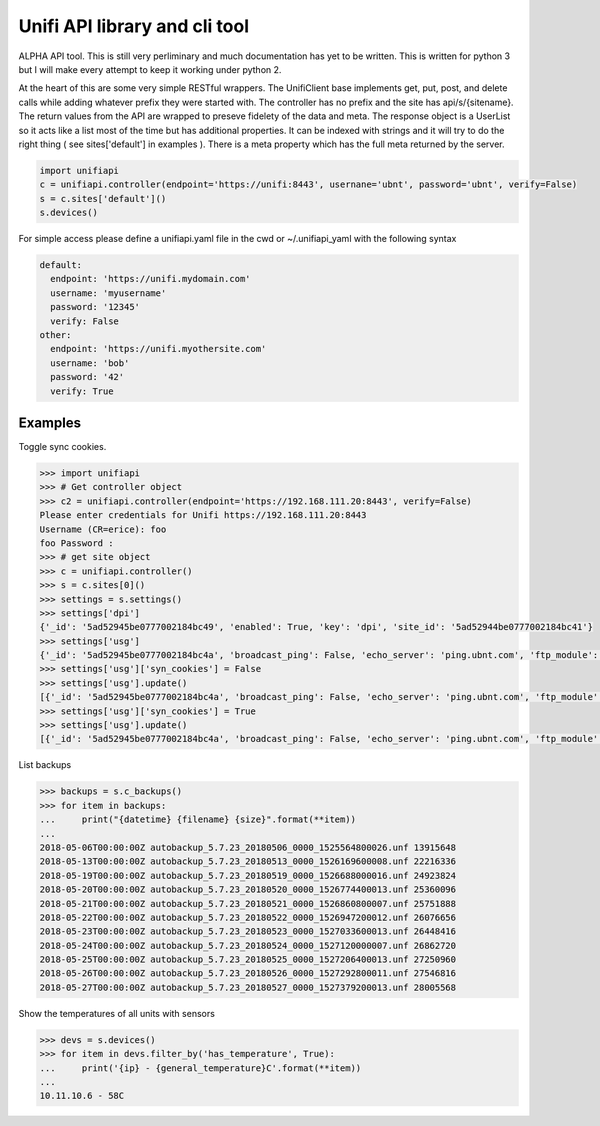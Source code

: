 Unifi API library and cli tool
================================

ALPHA API tool.  This is still very perliminary and much documentation has yet to be written.  This is written for
python 3 but I will make every attempt to keep it working under python 2.

At the heart of this are some very simple RESTful wrappers.  The UnifiClient base implements get, put, post, and delete calls
while adding whatever prefix they were started with.  The controller has no prefix and the site has api/s/{sitename}.  The
return values from the API are wrapped to preseve fidelety of the data and meta.  The response object is a UserList so it acts
like a list most of the time but has additional properties.  It can be indexed with strings and it will try to do the right 
thing ( see sites['default'] in examples ).  There is a meta property which has the full meta returned by the server.


.. code-block:: python

  import unifiapi
  c = unifiapi.controller(endpoint='https://unifi:8443', usernane='ubnt', password='ubnt', verify=False)
  s = c.sites['default']()
  s.devices()

For simple access please define a unifiapi.yaml file in the cwd or ~/.unifiapi_yaml with the following syntax

.. code-block:: yaml

  default:
    endpoint: 'https://unifi.mydomain.com'
    username: 'myusername'
    password: '12345'
    verify: False
  other:
    endpoint: 'https://unifi.myothersite.com'
    username: 'bob'
    password: '42'
    verify: True

--------
Examples
--------

Toggle sync cookies.

.. code-block::

  >>> import unifiapi
  >>> # Get controller object
  >>> c2 = unifiapi.controller(endpoint='https://192.168.111.20:8443', verify=False)
  Please enter credentials for Unifi https://192.168.111.20:8443
  Username (CR=erice): foo
  foo Password :
  >>> # get site object
  >>> c = unifiapi.controller()
  >>> s = c.sites[0]()
  >>> settings = s.settings()
  >>> settings['dpi']
  {'_id': '5ad52945be0777002184bc49', 'enabled': True, 'key': 'dpi', 'site_id': '5ad52944be0777002184bc41'}
  >>> settings['usg']
  {'_id': '5ad52945be0777002184bc4a', 'broadcast_ping': False, 'echo_server': 'ping.ubnt.com', 'ftp_module': True, 'gre_module': True, 'h323_module': True, 'key': 'usg', 'lldp_enable_all': True, 'mdns_enabled': True, 'mss_clamp': 'auto', 'mss_clamp_mss': 1452, 'offload_accounting': True, 'offload_l2_blocking': True, 'offload_sch': True, 'pptp_module': True, 'receive_redirects': False, 'send_redirects': True, 'sip_module': False, 'site_id': '5ad52944be0777002184bc41', 'syn_cookies': True, 'tftp_module': True, 'upnp_enabled': True, 'upnp_nat_pmp_enabled': True, 'upnp_secure_mode': True, 'upnp_wan_interface': 'wan'}
  >>> settings['usg']['syn_cookies'] = False
  >>> settings['usg'].update()
  [{'_id': '5ad52945be0777002184bc4a', 'broadcast_ping': False, 'echo_server': 'ping.ubnt.com', 'ftp_module': True, 'gre_module': True, 'h323_module': True, 'key': 'usg', 'lldp_enable_all': True, 'mdns_enabled': True, 'mss_clamp': 'auto', 'mss_clamp_mss': 1452, 'offload_accounting': True, 'offload_l2_blocking': True, 'offload_sch': True, 'pptp_module': True, 'receive_redirects': False, 'send_redirects': True, 'sip_module': False, 'site_id': '5ad52944be0777002184bc41', 'syn_cookies': False, 'tftp_module': True, 'upnp_enabled': True, 'upnp_nat_pmp_enabled': True, 'upnp_secure_mode': True, 'upnp_wan_interface': 'wan'}]
  >>> settings['usg']['syn_cookies'] = True
  >>> settings['usg'].update()
  [{'_id': '5ad52945be0777002184bc4a', 'broadcast_ping': False, 'echo_server': 'ping.ubnt.com', 'ftp_module': True, 'gre_module': True, 'h323_module': True, 'key': 'usg', 'lldp_enable_all': True, 'mdns_enabled': True, 'mss_clamp': 'auto', 'mss_clamp_mss': 1452, 'offload_accounting': True, 'offload_l2_blocking': True, 'offload_sch': True, 'pptp_module': True, 'receive_redirects': False, 'send_redirects': True, 'sip_module': False, 'site_id': '5ad52944be0777002184bc41', 'syn_cookies': True, 'tftp_module': True, 'upnp_enabled': True, 'upnp_nat_pmp_enabled': True, 'upnp_secure_mode': True, 'upnp_wan_interface': 'wan'}]
  
List backups

.. code-block::

  >>> backups = s.c_backups()
  >>> for item in backups:
  ...     print("{datetime} {filename} {size}".format(**item))
  ...
  2018-05-06T00:00:00Z autobackup_5.7.23_20180506_0000_1525564800026.unf 13915648
  2018-05-13T00:00:00Z autobackup_5.7.23_20180513_0000_1526169600008.unf 22216336
  2018-05-19T00:00:00Z autobackup_5.7.23_20180519_0000_1526688000016.unf 24923824
  2018-05-20T00:00:00Z autobackup_5.7.23_20180520_0000_1526774400013.unf 25360096
  2018-05-21T00:00:00Z autobackup_5.7.23_20180521_0000_1526860800007.unf 25751888
  2018-05-22T00:00:00Z autobackup_5.7.23_20180522_0000_1526947200012.unf 26076656
  2018-05-23T00:00:00Z autobackup_5.7.23_20180523_0000_1527033600013.unf 26448416
  2018-05-24T00:00:00Z autobackup_5.7.23_20180524_0000_1527120000007.unf 26862720
  2018-05-25T00:00:00Z autobackup_5.7.23_20180525_0000_1527206400013.unf 27250960
  2018-05-26T00:00:00Z autobackup_5.7.23_20180526_0000_1527292800011.unf 27546816
  2018-05-27T00:00:00Z autobackup_5.7.23_20180527_0000_1527379200013.unf 28005568

Show the temperatures of all units with sensors

.. code-block::

  >>> devs = s.devices()
  >>> for item in devs.filter_by('has_temperature', True):
  ...     print('{ip} - {general_temperature}C'.format(**item))
  ...
  10.11.10.6 - 58C